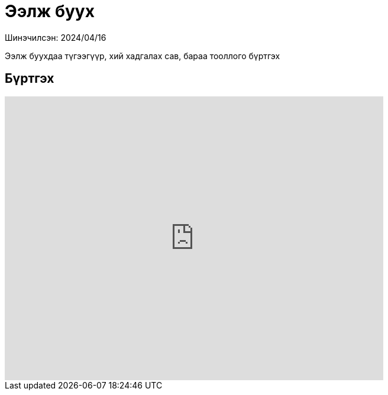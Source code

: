 = Ээлж буух

Шинэчилсэн: 2024/04/16

Ээлж буухдаа түгээгүүр, хий хадгалах сав, бараа тооллого бүртгэх

== Бүртгэх
video::CSBJZVOPUlg[youtube,width=640,height=480]